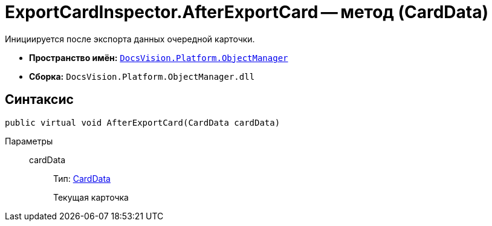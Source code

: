 = ExportCardInspector.AfterExportCard -- метод (CardData)

Инициируется после экспорта данных очередной карточки.

* *Пространство имён:* `xref:api/DocsVision/Platform/ObjectManager/ObjectManager_NS.adoc[DocsVision.Platform.ObjectManager]`
* *Сборка:* `DocsVision.Platform.ObjectManager.dll`

== Синтаксис

[source,csharp]
----
public virtual void AfterExportCard(CardData cardData)
----

Параметры::
cardData:::
Тип: xref:api/DocsVision/Platform/ObjectManager/CardData_CL.adoc[CardData]
+
Текущая карточка
